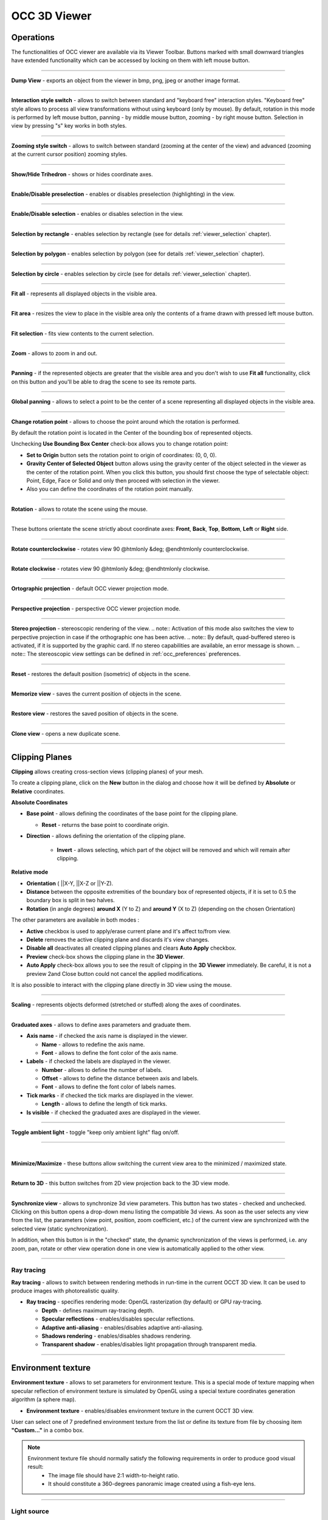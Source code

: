 .. _occ_3d_viewer_page: 

*************
OCC 3D Viewer
*************

Operations
##########

The functionalities of OCC viewer are available via its Viewer
Toolbar. Buttons marked with small downward triangles have extended
functionality which can be accessed by locking on them with left mouse
button.

.. image:: ../images/occviewer_toolbar.png
	:align: center

____

.. image:: ../../../../src/OCCViewer/resources/occ_view_camera_dump.png
	:align: center

**Dump View** - exports an object from the viewer in bmp, png, jpeg or another image format.

____

.. image:: ../../../../src/OCCViewer/resources/occ_view_style_switch.png
	:align: center

**Interaction style switch** - allows to switch between standard
and "keyboard free" interaction styles. "Keyboard free" style allows
to process all view transformations without using keyboard (only by
mouse). By default, rotation in this mode is performed by left mouse
button, panning - by middle mouse button, zooming - by right mouse 
button. Selection in view by pressing "s" key works in both
styles.

____

.. image:: ../../../../src/OCCViewer/resources/occ_view_zooming_style_switch.png
	:align: center

**Zooming style switch** - allows to switch between standard
(zooming at the center of the view) and advanced (zooming at the
current cursor position) zooming styles.

____

.. image:: ../../../../src/OCCViewer/resources/occ_view_triedre.png
	:align: center

**Show/Hide Trihedron** - shows or hides coordinate axes.

____

.. image:: ../../../../src/OCCViewer/resources/occ_view_preselection.png
	:align: center

**Enable/Disable preselection** - enables or disables preselection (highlighting) in the view.

____

.. image:: ../../../../src/OCCViewer/resources/occ_view_selection.png
	:align: center

**Enable/Disable selection** - enables or disables selection in the view.

____

.. image:: ../../../../src/OCCViewer/resources/occ_view_rect_style.png
	:align: center

**Selection by rectangle** - enables selection by rectangle (see for details :ref:`viewer_selection` chapter).

____

.. image:: ../../../../src/OCCViewer/resources/occ_view_polygon_style.png
	:align: center

**Selection by polygon** - enables selection by polygon (see for details :ref:`viewer_selection` chapter).

____

.. image:: ../../../../src/OCCViewer/resources/occ_view_circle_style.png
	:align: center

**Selection by circle** - enables selection by circle (see for details :ref:`viewer_selection` chapter).

____

.. image:: ../../../../src/OCCViewer/resources/occ_view_fitall.png
	:align: center

**Fit all** - represents all displayed objects in the
visible area.

____

.. image:: ../../../../src/OCCViewer/resources/occ_view_fitarea.png
	:align: center

**Fit area** - resizes the view to place in the visible area only
the contents of a frame drawn with pressed left mouse button.

____

.. image:: ../../../../src/OCCViewer/resources/occ_view_fitselection.png
	:align: center

**Fit selection** - fits view contents to the current selection.

____

.. image:: ../../../../src/OCCViewer/resources/occ_view_zoom.png
	:align: center

**Zoom** - allows to zoom in and out.

____

.. image:: ../../../../src/OCCViewer/resources/occ_view_pan.png
	:align: center

**Panning** - if the represented objects are greater that the
visible area and you don't wish to use **Fit all** functionality,
click on this button and you'll be able to drag the scene to see its
remote parts.

____

.. image:: ../../../../src/OCCViewer/resources/occ_view_glpan.png
	:align: center

**Global panning** - allows to select a point to be the center of a scene
representing all displayed objects in the visible area.

____

.. image:: ../../../../src/OCCViewer/resources/occ_view_rotation_point.png
	:align: center

**Change rotation point** - allows to choose the point around
which the rotation is performed.

.. image:: ../images/set_rotation_point_dialog1.png
	:align: center

By default the rotation point is located in the Center of the bounding
box of represented objects.

.. image:: ../images/set_rotation_point_dialog2.png
	:align: center

Unchecking **Use Bounding Box Center** check-box allows you to
change rotation point:

- **Set to Origin** button sets the rotation point to origin of coordinates: (0, 0, 0).
- **Gravity Center of Selected Object** button allows using the gravity center of the object selected in the viewer as the center of the rotation point. When you click this button, you should first choose the type of selectable object: Point, Edge, Face or Solid and only then proceed with selection in the viewer.
- Also you can define the coordinates of the rotation point manually.

____

.. image:: ../../../../src/OCCViewer/resources/occ_view_rotate.png
	:align: center

**Rotation** - allows to rotate the scene using the mouse.

____

.. image:: ../../../../src/OCCViewer/resources/occ_view_front.png
	:align: center

.. image:: ../../../../src/OCCViewer/resources/occ_view_back.png
	:align: center

.. image:: ../../../../src/OCCViewer/resources/occ_view_top.png
	:align: center

.. image:: ../../../../src/OCCViewer/resources/occ_view_bottom.png
	:align: center

.. image:: ../../../../src/OCCViewer/resources/occ_view_left.png
	:align: center

.. image:: ../../../../src/OCCViewer/resources/occ_view_right.png
	:align: center

These buttons orientate the scene strictly about coordinate axes:
**Front**, **Back**, **Top**, **Bottom**, **Left** or **Right** side.

____

.. image:: ../../../../src/OCCViewer/resources/occ_view_anticlockwise.png
	:align: center

**Rotate counterclockwise** - rotates view 90 @htmlonly &deg; @endhtmlonly counterclockwise.

____

.. image:: ../../../../src/OCCViewer/resources/occ_view_clockwise.png
	:align: center

**Rotate clockwise** - rotates view 90 @htmlonly &deg; @endhtmlonly clockwise.

____

.. image:: ../../../../src/OCCViewer/resources/occ_view_orthographic.png
	:align: center

**Ortographic projection** - default OCC viewer projection mode.

____

.. image:: ../../../../src/OCCViewer/resources/occ_view_perspective.png
	:align: center

**Perspective projection** - perspective OCC viewer projection mode.

____

.. image:: ../../../../src/OCCViewer/resources/occ_view_stereo.png
	:align: center

**Stereo projection** - stereoscopic rendering of the view.
.. note:: Activation of this mode also switches the view to perpective projection in case if the orthographic one has been active.
.. note:: By default, quad-buffered stereo is activated, if it is supported by the graphic card. If no stereo capabilities are available, an error message is shown.
.. note:: The stereoscopic view settings can be defined in :ref:`occ_preferences` preferences.

____

.. image:: ../../../../src/OCCViewer/resources/occ_view_reset.png
	:align: center

**Reset** - restores the default position (isometric) of objects in
the scene.

____

.. image:: ../../../../src/OCCViewer/resources/occ_view_shoot.png
	:align: center

**Memorize view** - saves the current position of objects in the
scene.

____

.. image:: ../../../../src/OCCViewer/resources/occ_view_presets.png
	:align: center

**Restore view** - restores the saved position of objects in the
scene.

____

.. image:: ../../../../src/OCCViewer/resources/occ_view_clone.png
	:align: center

**Clone view** - opens a new duplicate scene.

____

.. _clipping_planes:

Clipping Planes
###############

**Clipping** allows creating cross-section views (clipping planes)
of your mesh.

To create a clipping plane, click on the **New** button in the dialog and choose how it will be defined by **Absolute** or **Relative** coordinates.

**Absolute Coordinates**

.. image:: ../images/Clipping_Absolute.png
	:align: center

- **Base point** - allows defining the coordinates of the base point for the clipping plane.

  - **Reset** - returns the base point to coordinate origin.

- **Direction** - allows defining the orientation of the clipping plane.

	- **Invert** - allows selecting, which part of the object will be removed and which will remain after clipping.

    
**Relative mode**  

.. image:: ../images/Clipping_Relative.png
	:align: center

- **Orientation** ( ||X-Y, ||X-Z or ||Y-Z).

- **Distance** between the opposite extremities of the boundary box of represented objects, if it is set to 0.5 the boundary box is split in two halves.

- **Rotation** (in angle degrees) **around X** (Y to Z) and **around Y** (X to Z) (depending on the chosen Orientation)

The other parameters are available in both modes : 

- **Active** checkbox is used to apply/erase current plane and it's affect to/from view.
- **Delete** removes the active clipping plane and discards it's view changes.
- **Disable all** deactivates all created clipping planes and clears **Auto Apply** checkbox.
- **Preview** check-box shows the clipping plane in the **3D Viewer**.
- **Auto Apply** check-box allows you to see the result of clipping in the **3D Viewer** immediately. Be careful, it is not a preview 2and Close button could not cancel the applied modifications.

It is also possible to interact with the clipping plane directly in 3D 
view using the mouse. 

____

.. image:: ../../../../src/OCCViewer/resources/occ_view_scaling.png
	:align: center

**Scaling** - represents objects deformed (stretched or stuffed)
along the axes of coordinates.

____

.. image:: ../../../../src/OCCViewer/resources/occ_view_graduated_axes.png
	:align: center

**Graduated axes** - allows to define axes parameters and graduate
them.

.. image:: ../images/graduatedaxes2.png
	:align: center

- **Axis name** - if checked the axis name is displayed in the viewer.

  - **Name** - allows to redefine the axis name.

  - **Font** - allows to define the font color of the axis name.

- **Labels** - if checked the labels are displayed in the viewer.

  - **Number** - allows to define the number of labels.

  - **Offset** - allows to define the distance between axis and labels.

  - **Font** - allows to define the font color of labels names.

- **Tick marks** - if checked the tick marks are displayed in the viewer.

  - **Length** - allows to define the length of tick marks.

- **Is visible** - if checked the graduated axes are displayed in the viewer.

____

.. image:: ../../../../src/OCCViewer/resources/occ_view_ambient.png
	:align: center

**Toggle ambient light** - toggle "keep only ambient light" flag
on/off.

____

.. image:: ../../../../src/OCCViewer/resources/occ_view_minimized.png
	:align: center

|

.. image:: ../../../../src/OCCViewer/resources/occ_view_maximized.png
	:align: center

**Minimize/Maximize** - these buttons allow switching the current
view area to the minimized / maximized state.

____

.. image:: ../../../../src/OCCViewer/resources/occ_view_return_3d_view.png
	:align: center

**Return to 3D** - this button switches from 2D view projection back to the 3D view mode.

____

.. image:: ../images/occ_view_sync.png
	:align: center

**Synchronize view** - allows to synchronize 3d view
parameters. This button has two states - checked and
unchecked. Clicking on this button opens a drop-down menu listing the
compatible 3d views. As soon as the user selects any view from the
list, the parameters (view point, position, zoom coefficient, etc.) of
the current view are synchronized with the selected view (static
synchronization).

In addition, when this button is in the "checked" state, the dynamic
synchronization of the views is performed, i.e. any zoom, pan, rotate
or other view operation done in one view is automatically applied to
the other view.

____

.. image:: ../../../../src/OCCViewer/resources/occ_view_ray_tracing.png
	:align: center

.. _ray_tracing:

Ray tracing
===========

**Ray tracing** - allows to switch between rendering methods in run-time 
in the current OCCT 3D view. It can be used to produce images with photorealistic quality.

.. image:: ../images/doc_ray_tracing.png
	:align: center

- **Ray tracing** - specifies rendering mode: OpenGL rasterization (by default) or GPU ray-tracing.

  - **Depth** - defines maximum ray-tracing depth.
  
  - **Specular reflections** - enables/disables specular reflections.
  
  - **Adaptive anti-aliasing** - enables/disables adaptive anti-aliasing.
    
  - **Shadows rendering** - enables/disables shadows rendering.
  
  - **Transparent shadow** - enables/disables light propagation through transparent media.
  
____

.. image:: ../../../../src/OCCViewer/resources/occ_view_env_texture.png
	:align: center

.. _env_texture:

Environment texture
###################

**Environment texture** - allows to set parameters for environment texture.
This is a special mode of texture mapping when specular reflection of environment texture 
is simulated by OpenGL using a special texture coordinates generation algorithm (a sphere map).

.. image:: ../images/doc_env_texture.png
	:align: center

- **Environment texture** - enables/disables environment texture in the current OCCT 3D view.

User can select one of 7 predefined environment texture from the list or define its texture from file by 
choosing item **"Custom..."** in a combo box.

.. note:: 
	Environment texture file should normally satisfy the following requirements in order to produce good visual result:
		* The image file should have 2:1 width-to-height ratio.
		* It should constitute a 360-degrees panoramic image created using a fish-eye lens. 

____

.. image:: ../../../../src/OCCViewer/resources/occ_view_light_source.png
	:align: center

.. _light_source:

Light source
============

**Light source** - allows to set parameters for light source.

It's possible to choose a type of light source between directional and positional light.

.. image:: ../images/doc_dir_light_source.png
	:align: center

**Directional** light - creates a directional light source in the viewer.
It is defined by direction coordinates, color and headlight parameter.

.. image:: ../images/doc_pos_light_source.png
	:align: center

**Positional** light - creates an isolated light source X,Y,Z in the viewer. 
It is also defined by the color and headlight parameter.

Click:

- **Apply and Close** to apply defined light source to the OCC 3D Viewer.

- **Default** to restore default values of light source.

- **Close** to return parameters of light source on initial values.



